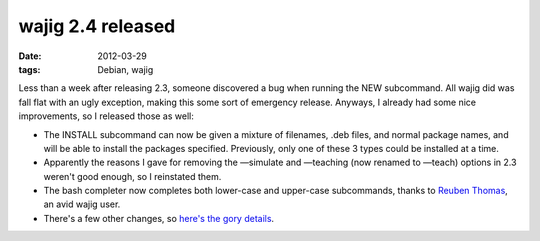 wajig 2.4 released
==================

:date: 2012-03-29
:tags: Debian, wajig



Less than a week after releasing 2.3, someone discovered a bug when
running the NEW subcommand. All wajig did was fall flat with an ugly
exception, making this some sort of emergency release. Anyways, I
already had some nice improvements, so I released those as well:

-  The INSTALL subcommand can now be given a mixture of filenames, .deb
   files, and normal package names, and will be able to install the
   packages specified. Previously, only one of these 3 types could be
   installed at a time.

-  Apparently the reasons I gave for removing the —simulate and
   —teaching (now renamed to —teach) options in 2.3 weren't good enough,
   so I reinstated them.

-  The bash completer now completes both lower-case and upper-case
   subcommands, thanks to `Reuben Thomas`_, an avid wajig user.

-  There's a few other changes, so `here's the gory details`_.

.. _Reuben Thomas: http://rrt.sc3d.org/
.. _here's the gory details: http://packages.qa.debian.org/w/wajig/news/20120327T130420Z.html
